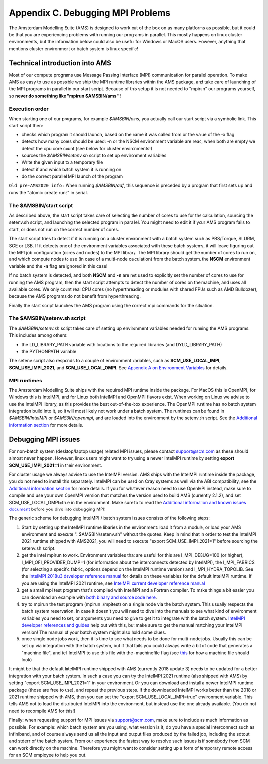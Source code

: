 Appendix C. Debugging MPI Problems
##################################

The Amsterdam Modelling Suite (AMS) is designed to work out of the box on as many platforms as possible, but it could be that you are experiencing problems with running our programs in parallel. This mostly happens on linux cluster environments, but the information below could also be useful for Windows or MacOS users. However, anything that mentions cluster environment or batch system is linux specific!


Technical introduction into AMS
*******************************

Most of our compute programs use Message Passing Interface (MPI) communication for parallel operation. To make AMS as easy to use as possible we ship the MPI runtime libraries within the AMS package, and take care of launching of the MPI programs in parallel in our start script. Because of this setup it is not needed to "mpirun" our programs yourself, so **never do something like "mpirun $AMSBIN/ams"** !


Execution order
===============

When starting one of our programs, for example *$AMSBIN/ams*, you actually call our start script via a symbolic link. This start script then:

* checks which program it should launch, based on the name it was called from or the value of the -x flag
* detects how many cores should be used: -n or the NSCM environment variable are read, when both are empty we detect the cpu core count (see below for cluster environments!)
* sources the *$AMSBIN/setenv.sh* script to set up environment variables
* Write the given input to a temporary file
* detect if and which batch system it is running on
* do the correct parallel MPI launch of the program

``Old pre-AMS2020 info:`` When running *$AMSBIN/adf*, this sequence is preceded by a program that first sets up and runs the "atomic create runs" in serial.


The $AMSBIN/start script
========================

As described above, the start script takes care of selecting the number of cores to use for the calculation, sourcing the setenv.sh script, and launching the selected program in parallel. You might need to edit it if your AMS program fails to start, or does not run on the correct number of cores.

The start script tries to detect if it is running on a cluster environment with a batch system such as PBS/Torque, SLURM, SGE or LSB. If it detects one of the environment variables associated with these batch systems, it will leave figuring out the MPI job configuration (cores and nodes) to the MPI library. The MPI library should get the number of cores to run on, and which compute nodes to use (in case of a multi-node calculation) from the batch system. the **NSCM** environment variable and the **-n** flag are ignored in this case!

If no batch system is detected, and both **NSCM** and **-n** are not used to explicitly set the number of cores to use for running the AMS program, then the start script attempts to detect the number of cores on the machine, and uses all available cores. We only count real CPU cores (no hyperthreading or modules with shared FPUs such as AMD Bulldozer), because the AMS programs do not benefit from hyperthreading.

Finally the start script launches the AMS program using the correct mpi commands for the situation.


The $AMSBIN/setenv.sh script
============================

The *$AMSBIN/setenv.sh* script takes care of setting up environment variables needed for running the AMS programs. This includes among others:

* the LD_LIBRARY_PATH variable with locations to the required libraries (and DYLD_LIBRARY_PATH)
* the PYTHONPATH variable

The setenv script also responds to a couple of environment variables, such as **SCM_USE_LOCAL_IMPI**, **SCM_USE_IMPI_2021**, and **SCM_USE_LOCAL_OMPI**. See `Appendix A on Environment Variables <Appendix_A_Environment_Variables.html>`__ for details.


MPI runtimes
============

The Amsterdam Modelling Suite ships with the required MPI runtime inside the package. For MacOS this is OpenMPI, for Windows this is IntelMPI, and for Linux both IntelMPI and OpenMPI flavors exist. When working on Linux we advise to use the IntelMPI library, as this provides the best out-of-the-box experience. The OpenMPI runtime has no batch system integration build into it, so it will most likely not work under a batch system. The runtimes can be found in *$AMSBIN/IntelMPI* or *$AMSBIN/openmpi*, and are loaded into the environment by the setenv.sh script. See the `Additional information section <Additional_Information_and_Known_Issues.html#running-mpi-jobs>`__ for more details.


Debugging MPI issues
********************

For non-batch system (desktop/laptop usage) related MPI issues, please contact support@scm.com as these should almost never happen. However, linux users might want to try using a newer IntelMPI runtime by setting **export SCM_USE_IMPI_2021=1** in their environment.

For cluster usage we always advise to use the IntelMPI version. AMS ships with the IntelMPI runtime inside the package, you do not need to install this separately. IntelMPI can be used on Cray systems as well via the ABI compatibility, see the `Additional information section <Additional_Information_and_Known_Issues.html#running-mpi-jobs>`__ for more details. If you for whatever reason need to use OpenMPI instead, make sure to compile and use your own OpenMPI version that matches the version used to build AMS (currently 2.1.2), and set SCM_USE_LOCAL_OMPI=true in the environment.
Make sure to to read the `Additional information and known issues document <Additional_Information_and_Known_Issues.html>`__ before you dive into debugging MPI!

The generic scheme for debugging IntelMPI / batch system issues consists of the following steps:

#. Start by setting up the IntelMPI runtime libaries in the environment: load it from a module, or load your AMS environment and execute ". $AMSBIN/setenv.sh" without the quotes. Keep in mind that in order to test the IntelMPI 2021 runtime shipped with AMS2021, you will need to execute "export SCM_USE_IMPI_2021=1" before sourcing the setenv.sh script.
#. get the intel mpirun to work. Environment variables that are useful for this are I_MPI_DEBUG=100 (or higher), I_MPI_OFI_PROVIDER_DUMP=1 (for information about the interconnects detected by IntelMPI), the I_MPI_FABRICS (for selecting a specific fabric, options depend on the IntelMPI runtime version) and I_MPI_HYDRA_TOPOLIB. See the `IntelMPI 2018u3 developer reference manual <https://software.intel.com/en-us/download/intel-mpi-library-for-linux-os-developer-reference-2018-update-3>`__ for details on these variables for the default IntelMPI runtime. If you are using the IntelMPI 2021 runtime, see `IntelMPI current developer reference manual <https://software.intel.com/content/www/us/en/develop/documentation/mpi-developer-reference-linux/top/environment-variable-reference.html>`__
#. get a small mpi test program that's compiled with IntelMPI and a Fortran compiler. To make things a bit easier you can download an example with `both binary and source code here <https://downloads.scm.com/distr/MPItest.tgz>`__.
#. try to mpirun the test program (mpirun ./mpitest) on a single node via the batch system. This usually respects the batch system reservation. In case it doesn't you will need to dive into the manuals to see what kind of environment variables you need to set, or arguments you need to give to get it to integrate with the batch system. `IntelMPI developer references and guides <https://software.intel.com/en-us/articles/intel-mpi-library-documentation-overview>`__ help out with this, but make sure to get the manual matching your IntelMPI version! The manual of your batch system might also hold some clues.
#. once single node jobs work, then it is time to see what needs to be done for multi-node jobs. Usually this can be set up via integration with the batch system, but if that fails you could always write a bit of code that generates a "machine file", and tell IntelMPI to use this file with the -machinefile flag (see `this <https://software.intel.com/en-us/mpi-developer-guide-linux-controlling-process-placement>`__ for how a machine file should look)

It might be that the default IntelMPI runtime shipped with AMS (currently 2018 update 3) needs to be updated for a better integration with your batch system. In such a case you can try the IntelMPI 2021 runtime (also shipped with AMS) by setting "export SCM_USE_IMPI_2021=1" in your environment. Or you can download and install a newer IntelMPI runtime package (those are free to use), and repeat the previous steps. If the downloaded IntelMPI works better than the 2018 or 2021 runtime shipped with AMS, then you can set the "export SCM_USE_LOCAL_IMPI=true" environment variable. This tells AMS not to load the distributed IntelMPI into the environment, but instead use the one already available. (You do not need to recompile AMS for this!)

Finally: when requesting support for MPI issues via support@scm.com, make sure to include as much information as possible. For example: which batch system are you using, what version is it, do you have a special interconnect such as Infiniband, and of course always send us all the input and output files produced by the failed job, including the sdtout and stderr of the batch system. From our experience the fastest way to resolve such issues is if somebody from SCM can work directly on the machine. Therefore you might want to consider setting up a form of temporary remote access for an SCM employee to help you out.
